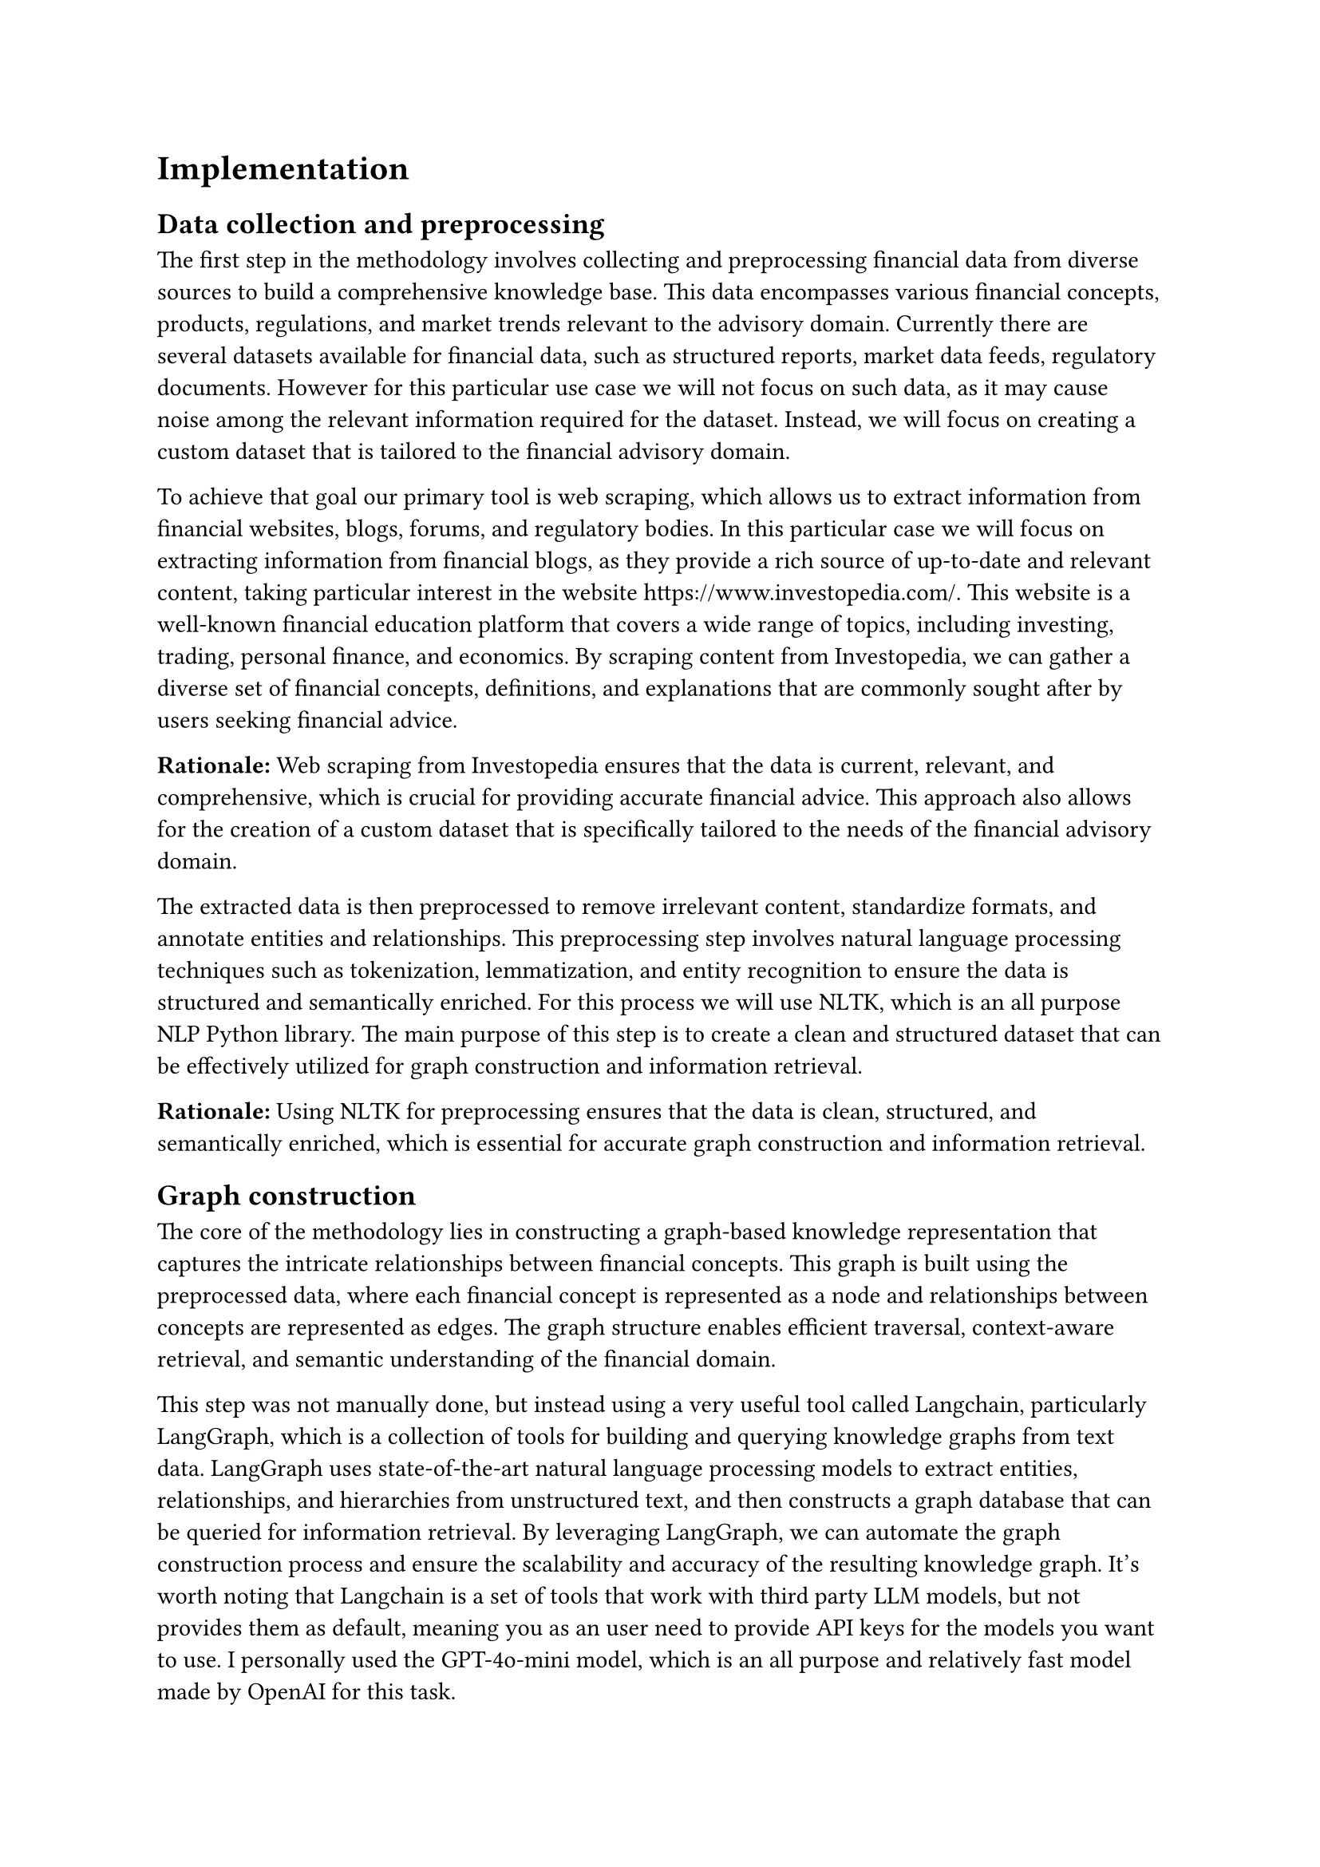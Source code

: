 = Implementation

== Data collection and preprocessing

The first step in the methodology involves collecting and preprocessing financial data from diverse sources to build a comprehensive knowledge base. This data encompasses various financial concepts, products, regulations, and market trends relevant to the advisory domain. Currently there are several datasets available for financial data, such as structured reports, market data feeds, regulatory documents. However for this particular use case we will not focus on such data, as it may cause noise among the relevant information required for the dataset. Instead, we will focus on creating a custom dataset that is tailored to the financial advisory domain.

To achieve that goal our primary tool is web scraping, which allows us to extract information from financial websites, blogs, forums, and regulatory bodies. In this particular case we will focus on extracting information from financial blogs, as they provide a rich source of up-to-date and relevant content, taking particular interest in the website https://www.investopedia.com/. This website is a well-known financial education platform that covers a wide range of topics, including investing, trading, personal finance, and economics. By scraping content from Investopedia, we can gather a diverse set of financial concepts, definitions, and explanations that are commonly sought after by users seeking financial advice.

*Rationale:* Web scraping from Investopedia ensures that the data is current, relevant, and comprehensive, which is crucial for providing accurate financial advice. This approach also allows for the creation of a custom dataset that is specifically tailored to the needs of the financial advisory domain.

The extracted data is then preprocessed to remove irrelevant content, standardize formats, and annotate entities and relationships. This preprocessing step involves natural language processing techniques such as tokenization, lemmatization, and entity recognition to ensure the data is structured and semantically enriched. For this process we will use NLTK, which is an all purpose NLP Python library. The main purpose of this step is to create a clean and structured dataset that can be effectively utilized for graph construction and information retrieval.

*Rationale:* Using NLTK for preprocessing ensures that the data is clean, structured, and semantically enriched, which is essential for accurate graph construction and information retrieval.

== Graph construction

The core of the methodology lies in constructing a graph-based knowledge representation that captures the intricate relationships between financial concepts. This graph is built using the preprocessed data, where each financial concept is represented as a node and relationships between concepts are represented as edges. The graph structure enables efficient traversal, context-aware retrieval, and semantic understanding of the financial domain.

This step was not manually done, but instead using a very useful tool called Langchain, particularly LangGraph, which is a collection of tools for building and querying knowledge graphs from text data. LangGraph uses state-of-the-art natural language processing models to extract entities, relationships, and hierarchies from unstructured text, and then constructs a graph database that can be queried for information retrieval. By leveraging LangGraph, we can automate the graph construction process and ensure the scalability and accuracy of the resulting knowledge graph. It's worth noting that Langchain is a set of tools that work with third party LLM models, but not provides them as default, meaning you as an user need to provide API keys for the models you want to use. I personally used the GPT-4o-mini model, which is an all purpose and relatively fast model made by OpenAI for this task.

*Rationale:* Automating the graph construction process with Langchain ensures scalability and accuracy, while using the GPT-4o-mini model provides efficient and accurate entity extraction and relationship mapping.

The way it works is:
1. Provide a clean set of documents (in this case, financial blog articles from Investopedia post-preprocessing).
2. Pass those documents through LangGraph's pipeline, using either a `Tool` or a `Prompt` approach. The tool approach uses the underlying structured output approach of the model, making it output the response in json format with the nodes and edges of the graph. The prompt approach is semantically the same but differs sometimes in the output, instead of using the structured output, it uses a prompt to model the response of the system, a prompt that can be customized by the user.
3. After that processing the system collects all the entities found in all of the documents as well as the entities between them. This is particularly useful as it allows the system to create relationships between entities that are not directly related in the same document, and also uses the power of a language model to create a more accurate and complete graph.
4. Then we can construct the graph using a graph database, in this case we will use Neo4j, which is a popular graph database that allows for efficient storage, querying, and visualization of graph data. The entities are stored as nodes in the graph, and the relationships are stored as edges, forming a connected and structured representation of the financial knowledge base.

*Rationale:* Using Neo4j for graph storage and querying ensures efficient and scalable management of the knowledge graph, while the structured output approach of LangGraph ensures accurate and comprehensive graph construction.

The resulting graph is a textual graph, meaning that the relationships and nodes are pure text, no extra properties are added to them.

== Vector embedding

To enable efficient retrieval and generation of financial advice, the methodology incorporates vector embedding techniques to represent textual data in a continuous vector space. This step is crucial for calculating semantic similarities between user queries and graph nodes, as well as generating contextually relevant responses using language models.

For this task we will use a Hugging Face model in the form of a Sentence Transformer, which is a transformer-based model that maps sentences to high-dimensional vectors in a semantic space. This allows us to encode both user queries and graph nodes as vectors, enabling fast and accurate similarity calculations.

*Rationale:* Using Sentence Transformers from Hugging Face ensures high accuracy and performance in semantic similarity calculations, which is essential for accurate information retrieval and response generation.

The vector embedding process involves encoding each node and edge in the graph as a vector representation, which is then stored in the a vector database for efficient retrieval (MongoDB) each to its own collection (edge and node). When a user query is received, it is also encoded as a vector using the same Sentence Transformer model, and the most similar nodes and edges in the graph are retrieved based on cosine similarity.

*Rationale:* Storing vector embeddings in MongoDB ensures efficient retrieval and scalability, while using cosine similarity for matching ensures accurate and relevant information retrieval.

For testing purposes we will also perform a vector embedding to each document as a whole.

== Answering a query

The retrieval and generation mechanism of the system is designed to efficiently retrieve relevant financial concepts and relationships based on user queries. This process contains several key steps: query processing, vector similarity calculation, subgraph extraction and answer generation.

As mentioned before the query is cleaned in the same way the documents were, and then passed through the Sentence Transformer model to get a vector representation of the query. Then the system calculates the cosine similarity between the query vector and all the nodes and edges in the graph. The top-k most similar nodes and edges are then selected to form a subgraph that contains the most relevant information to the user query.

*Rationale:* Using cosine similarity for matching ensures that the most relevant nodes and edges are selected, while forming a subgraph ensures that the retrieved information is contextually relevant and comprehensive.

The subgraph from the resulting retrieval is a broad term, but we have used 2 different approaches to create it, each with its own trade-offs:
1. Basic: this approach is extremely simple as in the resulting subgraph will only include the retrieved nodes and edges and their direct neighbors. This approach is fast and efficient, but may not capture the full context of the query. However, the results are still very good as we will see later
2. Advanced: this approach is more complex and compute expensive. Otherwise known as the Minimum Spanning Subgraph, esentially an optimization problem in which we would like to find the connected subgraph that minimices the amount of edges and nodes involved, while also ensuring that all the relevant nodes and edges are present, if no such subgraph exists, then split the graph in connected components are return a Minimum Spanning Subgraph for each component, of course working with the  top relevant nodes and edges that are present in the respective component.

*Rationale:* Using both basic and advanced approaches for subgraph extraction ensures flexibility and accuracy in capturing the full context of the query, while balancing computational efficiency, depending on which one chooses to use.

Now given the subgraph, we use a language model to generate a response that is contextually relevant to the user query. In this case we will use the Gemini-2.0-exp model, a state of the art model developed by the Google AI team, proficcient in textual tasks. The prompt is constructed by concatenating the user query with the textual representation of the subgraph, which provides the model with the necessary context to generate informative and coherent responses.

*Rationale:* Using the Gemini-2.0-exp model ensures high-quality and contextually relevant response generation, while constructing the prompt with the subgraph ensures that the model has the necessary context to generate accurate answers.

== Using an expert army

Now what we have seen so far is a system that is capable of generating responses based on a user query, but what if the user query is not clear enough or the system is not able to retrieve the necessary information? This is where the expert army comes in.

The expert army is a collection of domain experts  built in the same way as the system, but with the different that each one is an expert in a different field of the financial domain. Each so called "expert", will ideally have a different set of documents, and a different prompt for generating the answer. Making the answer one expert generate, while also relatively similar to another one, with a completely different focus. For example, in this work we are going to use 3 different experts: personal finance, economics and investment. Each one will have a designated database made from articles and blogs from its field.

*Rationale:* Using an expert army ensures that the system can handle a wide range of financial queries with high accuracy and depth, while leveraging domain-specific expertise for more accurate and comprehensive answers.

Then we will ask each expert to generate an answer based on the query provided and we will have a agent orchestrator that will gather those answers and in another LLM call combine them in a single answer for the user. This results in a multifaceted answer, relying heavily on which experts we chose for the task and how we comprise the dataset for each of them.

*Rationale:* Combining answers from multiple experts ensures that the final response is multifaceted and comprehensive, leveraging the strengths of each domain-specific expert for a more accurate and informative answer.